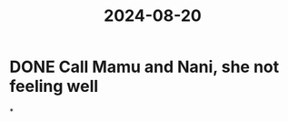 :PROPERTIES:
:ID:       670eb5c5-32a3-49f6-a0ce-fa9cfb83a6fa
:END:
#+title: 2024-08-20
* DONE Call Mamu and Nani, she not feeling well
*
